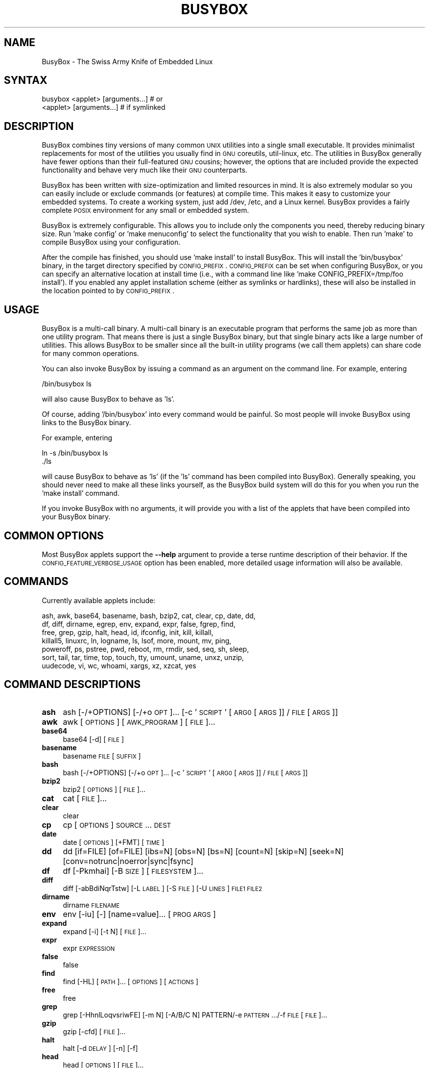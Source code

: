 .\" Automatically generated by Pod::Man 2.22 (Pod::Simple 3.13)
.\"
.\" Standard preamble:
.\" ========================================================================
.de Sp \" Vertical space (when we can't use .PP)
.if t .sp .5v
.if n .sp
..
.de Vb \" Begin verbatim text
.ft CW
.nf
.ne \\$1
..
.de Ve \" End verbatim text
.ft R
.fi
..
.\" Set up some character translations and predefined strings.  \*(-- will
.\" give an unbreakable dash, \*(PI will give pi, \*(L" will give a left
.\" double quote, and \*(R" will give a right double quote.  \*(C+ will
.\" give a nicer C++.  Capital omega is used to do unbreakable dashes and
.\" therefore won't be available.  \*(C` and \*(C' expand to `' in nroff,
.\" nothing in troff, for use with C<>.
.tr \(*W-
.ds C+ C\v'-.1v'\h'-1p'\s-2+\h'-1p'+\s0\v'.1v'\h'-1p'
.ie n \{\
.    ds -- \(*W-
.    ds PI pi
.    if (\n(.H=4u)&(1m=24u) .ds -- \(*W\h'-12u'\(*W\h'-12u'-\" diablo 10 pitch
.    if (\n(.H=4u)&(1m=20u) .ds -- \(*W\h'-12u'\(*W\h'-8u'-\"  diablo 12 pitch
.    ds L" ""
.    ds R" ""
.    ds C` ""
.    ds C' ""
'br\}
.el\{\
.    ds -- \|\(em\|
.    ds PI \(*p
.    ds L" ``
.    ds R" ''
'br\}
.\"
.\" Escape single quotes in literal strings from groff's Unicode transform.
.ie \n(.g .ds Aq \(aq
.el       .ds Aq '
.\"
.\" If the F register is turned on, we'll generate index entries on stderr for
.\" titles (.TH), headers (.SH), subsections (.SS), items (.Ip), and index
.\" entries marked with X<> in POD.  Of course, you'll have to process the
.\" output yourself in some meaningful fashion.
.ie \nF \{\
.    de IX
.    tm Index:\\$1\t\\n%\t"\\$2"
..
.    nr % 0
.    rr F
.\}
.el \{\
.    de IX
..
.\}
.\"
.\" Accent mark definitions (@(#)ms.acc 1.5 88/02/08 SMI; from UCB 4.2).
.\" Fear.  Run.  Save yourself.  No user-serviceable parts.
.    \" fudge factors for nroff and troff
.if n \{\
.    ds #H 0
.    ds #V .8m
.    ds #F .3m
.    ds #[ \f1
.    ds #] \fP
.\}
.if t \{\
.    ds #H ((1u-(\\\\n(.fu%2u))*.13m)
.    ds #V .6m
.    ds #F 0
.    ds #[ \&
.    ds #] \&
.\}
.    \" simple accents for nroff and troff
.if n \{\
.    ds ' \&
.    ds ` \&
.    ds ^ \&
.    ds , \&
.    ds ~ ~
.    ds /
.\}
.if t \{\
.    ds ' \\k:\h'-(\\n(.wu*8/10-\*(#H)'\'\h"|\\n:u"
.    ds ` \\k:\h'-(\\n(.wu*8/10-\*(#H)'\`\h'|\\n:u'
.    ds ^ \\k:\h'-(\\n(.wu*10/11-\*(#H)'^\h'|\\n:u'
.    ds , \\k:\h'-(\\n(.wu*8/10)',\h'|\\n:u'
.    ds ~ \\k:\h'-(\\n(.wu-\*(#H-.1m)'~\h'|\\n:u'
.    ds / \\k:\h'-(\\n(.wu*8/10-\*(#H)'\z\(sl\h'|\\n:u'
.\}
.    \" troff and (daisy-wheel) nroff accents
.ds : \\k:\h'-(\\n(.wu*8/10-\*(#H+.1m+\*(#F)'\v'-\*(#V'\z.\h'.2m+\*(#F'.\h'|\\n:u'\v'\*(#V'
.ds 8 \h'\*(#H'\(*b\h'-\*(#H'
.ds o \\k:\h'-(\\n(.wu+\w'\(de'u-\*(#H)/2u'\v'-.3n'\*(#[\z\(de\v'.3n'\h'|\\n:u'\*(#]
.ds d- \h'\*(#H'\(pd\h'-\w'~'u'\v'-.25m'\f2\(hy\fP\v'.25m'\h'-\*(#H'
.ds D- D\\k:\h'-\w'D'u'\v'-.11m'\z\(hy\v'.11m'\h'|\\n:u'
.ds th \*(#[\v'.3m'\s+1I\s-1\v'-.3m'\h'-(\w'I'u*2/3)'\s-1o\s+1\*(#]
.ds Th \*(#[\s+2I\s-2\h'-\w'I'u*3/5'\v'-.3m'o\v'.3m'\*(#]
.ds ae a\h'-(\w'a'u*4/10)'e
.ds Ae A\h'-(\w'A'u*4/10)'E
.    \" corrections for vroff
.if v .ds ~ \\k:\h'-(\\n(.wu*9/10-\*(#H)'\s-2\u~\d\s+2\h'|\\n:u'
.if v .ds ^ \\k:\h'-(\\n(.wu*10/11-\*(#H)'\v'-.4m'^\v'.4m'\h'|\\n:u'
.    \" for low resolution devices (crt and lpr)
.if \n(.H>23 .if \n(.V>19 \
\{\
.    ds : e
.    ds 8 ss
.    ds o a
.    ds d- d\h'-1'\(ga
.    ds D- D\h'-1'\(hy
.    ds th \o'bp'
.    ds Th \o'LP'
.    ds ae ae
.    ds Ae AE
.\}
.rm #[ #] #H #V #F C
.\" ========================================================================
.\"
.IX Title "BUSYBOX 1"
.TH BUSYBOX 1 "2015-05-14" "version 1.22.1" "busybox"
.\" For nroff, turn off justification.  Always turn off hyphenation; it makes
.\" way too many mistakes in technical documents.
.if n .ad l
.nh
.SH "NAME"
BusyBox \- The Swiss Army Knife of Embedded Linux
.SH "SYNTAX"
.IX Header "SYNTAX"
.Vb 1
\& busybox <applet> [arguments...]  # or
\&
\& <applet> [arguments...]          # if symlinked
.Ve
.SH "DESCRIPTION"
.IX Header "DESCRIPTION"
BusyBox combines tiny versions of many common \s-1UNIX\s0 utilities into a single
small executable. It provides minimalist replacements for most of the utilities
you usually find in \s-1GNU\s0 coreutils, util-linux, etc. The utilities in BusyBox
generally have fewer options than their full-featured \s-1GNU\s0 cousins; however, the
options that are included provide the expected functionality and behave very
much like their \s-1GNU\s0 counterparts.
.PP
BusyBox has been written with size-optimization and limited resources in mind.
It is also extremely modular so you can easily include or exclude commands (or
features) at compile time. This makes it easy to customize your embedded
systems. To create a working system, just add /dev, /etc, and a Linux kernel.
BusyBox provides a fairly complete \s-1POSIX\s0 environment for any small or embedded
system.
.PP
BusyBox is extremely configurable.  This allows you to include only the
components you need, thereby reducing binary size. Run 'make config' or 'make
menuconfig' to select the functionality that you wish to enable.  Then run
\&'make' to compile BusyBox using your configuration.
.PP
After the compile has finished, you should use 'make install' to install
BusyBox. This will install the 'bin/busybox' binary, in the target directory
specified by \s-1CONFIG_PREFIX\s0. \s-1CONFIG_PREFIX\s0 can be set when configuring BusyBox,
or you can specify an alternative location at install time (i.e., with a
command line like 'make CONFIG_PREFIX=/tmp/foo install'). If you enabled
any applet installation scheme (either as symlinks or hardlinks), these will
also be installed in the location pointed to by \s-1CONFIG_PREFIX\s0.
.SH "USAGE"
.IX Header "USAGE"
BusyBox is a multi-call binary.  A multi-call binary is an executable program
that performs the same job as more than one utility program.  That means there
is just a single BusyBox binary, but that single binary acts like a large
number of utilities.  This allows BusyBox to be smaller since all the built-in
utility programs (we call them applets) can share code for many common
operations.
.PP
You can also invoke BusyBox by issuing a command as an argument on the
command line.  For example, entering
.PP
.Vb 1
\&        /bin/busybox ls
.Ve
.PP
will also cause BusyBox to behave as 'ls'.
.PP
Of course, adding '/bin/busybox' into every command would be painful.  So most
people will invoke BusyBox using links to the BusyBox binary.
.PP
For example, entering
.PP
.Vb 2
\&        ln \-s /bin/busybox ls
\&        ./ls
.Ve
.PP
will cause BusyBox to behave as 'ls' (if the 'ls' command has been compiled
into BusyBox).  Generally speaking, you should never need to make all these
links yourself, as the BusyBox build system will do this for you when you run
the 'make install' command.
.PP
If you invoke BusyBox with no arguments, it will provide you with a list of the
applets that have been compiled into your BusyBox binary.
.SH "COMMON OPTIONS"
.IX Header "COMMON OPTIONS"
Most BusyBox applets support the \fB\-\-help\fR argument to provide a terse runtime
description of their behavior.  If the \s-1CONFIG_FEATURE_VERBOSE_USAGE\s0 option has
been enabled, more detailed usage information will also be available.
.SH "COMMANDS"
.IX Header "COMMANDS"
Currently available applets include:
.PP
.Vb 7
\&        ash, awk, base64, basename, bash, bzip2, cat, clear, cp, date, dd,
\&        df, diff, dirname, egrep, env, expand, expr, false, fgrep, find,
\&        free, grep, gzip, halt, head, id, ifconfig, init, kill, killall,
\&        killall5, linuxrc, ln, logname, ls, lsof, more, mount, mv, ping,
\&        poweroff, ps, pstree, pwd, reboot, rm, rmdir, sed, seq, sh, sleep,
\&        sort, tail, tar, time, top, touch, tty, umount, uname, unxz, unzip,
\&        uudecode, vi, wc, whoami, xargs, xz, xzcat, yes
.Ve
.SH "COMMAND DESCRIPTIONS"
.IX Header "COMMAND DESCRIPTIONS"
.IP "\fBash\fR" 4
.IX Item "ash"
ash [\-/+OPTIONS] [\-/+o \s-1OPT\s0]... [\-c '\s-1SCRIPT\s0' [\s-1ARG0\s0 [\s-1ARGS\s0]] / \s-1FILE\s0 [\s-1ARGS\s0]]
.IP "\fBawk\fR" 4
.IX Item "awk"
awk [\s-1OPTIONS\s0] [\s-1AWK_PROGRAM\s0] [\s-1FILE\s0]...
.IP "\fBbase64\fR" 4
.IX Item "base64"
base64 [\-d] [\s-1FILE\s0]
.IP "\fBbasename\fR" 4
.IX Item "basename"
basename \s-1FILE\s0 [\s-1SUFFIX\s0]
.IP "\fBbash\fR" 4
.IX Item "bash"
bash [\-/+OPTIONS] [\-/+o \s-1OPT\s0]... [\-c '\s-1SCRIPT\s0' [\s-1ARG0\s0 [\s-1ARGS\s0]] / \s-1FILE\s0 [\s-1ARGS\s0]]
.IP "\fBbzip2\fR" 4
.IX Item "bzip2"
bzip2 [\s-1OPTIONS\s0] [\s-1FILE\s0]...
.IP "\fBcat\fR" 4
.IX Item "cat"
cat [\s-1FILE\s0]...
.IP "\fBclear\fR" 4
.IX Item "clear"
clear
.IP "\fBcp\fR" 4
.IX Item "cp"
cp [\s-1OPTIONS\s0] \s-1SOURCE\s0... \s-1DEST\s0
.IP "\fBdate\fR" 4
.IX Item "date"
date [\s-1OPTIONS\s0] [+FMT] [\s-1TIME\s0]
.IP "\fBdd\fR" 4
.IX Item "dd"
dd [if=FILE] [of=FILE] [ibs=N] [obs=N] [bs=N] [count=N] [skip=N]
	[seek=N] [conv=notrunc|noerror|sync|fsync]
.IP "\fBdf\fR" 4
.IX Item "df"
df [\-Pkmhai] [\-B \s-1SIZE\s0] [\s-1FILESYSTEM\s0]...
.IP "\fBdiff\fR" 4
.IX Item "diff"
diff [\-abBdiNqrTstw] [\-L \s-1LABEL\s0] [\-S \s-1FILE\s0] [\-U \s-1LINES\s0] \s-1FILE1\s0 \s-1FILE2\s0
.IP "\fBdirname\fR" 4
.IX Item "dirname"
dirname \s-1FILENAME\s0
.IP "\fBenv\fR" 4
.IX Item "env"
env [\-iu] [\-] [name=value]... [\s-1PROG\s0 \s-1ARGS\s0]
.IP "\fBexpand\fR" 4
.IX Item "expand"
expand [\-i] [\-t N] [\s-1FILE\s0]...
.IP "\fBexpr\fR" 4
.IX Item "expr"
expr \s-1EXPRESSION\s0
.IP "\fBfalse\fR" 4
.IX Item "false"
false
.IP "\fBfind\fR" 4
.IX Item "find"
find [\-HL] [\s-1PATH\s0]... [\s-1OPTIONS\s0] [\s-1ACTIONS\s0]
.IP "\fBfree\fR" 4
.IX Item "free"
free
.IP "\fBgrep\fR" 4
.IX Item "grep"
grep [\-HhnlLoqvsriwFE] [\-m N] [\-A/B/C N] PATTERN/\-e \s-1PATTERN\s0.../\-f \s-1FILE\s0 [\s-1FILE\s0]...
.IP "\fBgzip\fR" 4
.IX Item "gzip"
gzip [\-cfd] [\s-1FILE\s0]...
.IP "\fBhalt\fR" 4
.IX Item "halt"
halt [\-d \s-1DELAY\s0] [\-n] [\-f]
.IP "\fBhead\fR" 4
.IX Item "head"
head [\s-1OPTIONS\s0] [\s-1FILE\s0]...
.IP "\fBid\fR" 4
.IX Item "id"
id [\s-1OPTIONS\s0] [\s-1USER\s0]
.IP "\fBifconfig\fR" 4
.IX Item "ifconfig"
ifconfig [\-a] interface [address]
.IP "\fBinit\fR" 4
.IX Item "init"
init
.IP "\fBkill\fR" 4
.IX Item "kill"
kill [\-l] [\-SIG] \s-1PID\s0...
.IP "\fBkillall\fR" 4
.IX Item "killall"
killall [\-l] [\-q] [\-SIG] \s-1PROCESS_NAME\s0...
.IP "\fBkillall5\fR" 4
.IX Item "killall5"
killall5 [\-l] [\-SIG] [\-o \s-1PID\s0]...
.IP "\fBln\fR" 4
.IX Item "ln"
ln [\s-1OPTIONS\s0] \s-1TARGET\s0... LINK|DIR
.IP "\fBlogname\fR" 4
.IX Item "logname"
logname
.IP "\fBls\fR" 4
.IX Item "ls"
ls [\-1AaCxdLHRFplinsehrSXvctu] [\-w \s-1WIDTH\s0] [\s-1FILE\s0]...
.IP "\fBlsof\fR" 4
.IX Item "lsof"
lsof
.IP "\fBmore\fR" 4
.IX Item "more"
more [\s-1FILE\s0]...
.IP "\fBmount\fR" 4
.IX Item "mount"
mount [\s-1OPTIONS\s0] [\-o \s-1OPTS\s0] \s-1DEVICE\s0 \s-1NODE\s0
.IP "\fBmv\fR" 4
.IX Item "mv"
mv [\-fin] \s-1SOURCE\s0 \s-1DEST\s0
or: mv [\-fin] \s-1SOURCE\s0... \s-1DIRECTORY\s0
.IP "\fBping\fR" 4
.IX Item "ping"
ping [\s-1OPTIONS\s0] \s-1HOST\s0
.IP "\fBpoweroff\fR" 4
.IX Item "poweroff"
poweroff [\-d \s-1DELAY\s0] [\-n] [\-f]
.IP "\fBps\fR" 4
.IX Item "ps"
ps
.IP "\fBpstree\fR" 4
.IX Item "pstree"
pstree [\-p] [PID|USER]
.IP "\fBpwd\fR" 4
.IX Item "pwd"
pwd
.IP "\fBreboot\fR" 4
.IX Item "reboot"
reboot [\-d \s-1DELAY\s0] [\-n] [\-f]
.IP "\fBrm\fR" 4
.IX Item "rm"
rm [\-irf] \s-1FILE\s0...
.IP "\fBrmdir\fR" 4
.IX Item "rmdir"
rmdir [\s-1OPTIONS\s0] \s-1DIRECTORY\s0...
.IP "\fBsed\fR" 4
.IX Item "sed"
sed [\-inrE] [\-f \s-1FILE\s0]... [\-e \s-1CMD\s0]... [\s-1FILE\s0]...
or: sed [\-inrE] \s-1CMD\s0 [\s-1FILE\s0]...
.IP "\fBseq\fR" 4
.IX Item "seq"
seq [\-w] [\-s \s-1SEP\s0] [\s-1FIRST\s0 [\s-1INC\s0]] \s-1LAST\s0
.IP "\fBsh\fR" 4
.IX Item "sh"
sh [\-/+OPTIONS] [\-/+o \s-1OPT\s0]... [\-c '\s-1SCRIPT\s0' [\s-1ARG0\s0 [\s-1ARGS\s0]] / \s-1FILE\s0 [\s-1ARGS\s0]]
.IP "\fBsleep\fR" 4
.IX Item "sleep"
sleep [N]...
.IP "\fBsort\fR" 4
.IX Item "sort"
sort [\-nrugMcszbdfimSTokt] [\-o \s-1FILE\s0] [\-k start[.offset][opts][,end[.offset][opts]] [\-t \s-1CHAR\s0] [\s-1FILE\s0]...
.IP "\fBtail\fR" 4
.IX Item "tail"
tail [\s-1OPTIONS\s0] [\s-1FILE\s0]...
.IP "\fBtar\fR" 4
.IX Item "tar"
tar \-[cxtzJjhmvO] [\-X \s-1FILE\s0] [\-T \s-1FILE\s0] [\-f \s-1TARFILE\s0] [\-C \s-1DIR\s0] [\s-1FILE\s0]...
.IP "\fBtime\fR" 4
.IX Item "time"
time [\-v] \s-1PROG\s0 \s-1ARGS\s0
.IP "\fBtop\fR" 4
.IX Item "top"
top [\-b] [\-nCOUNT] [\-dSECONDS] [\-m]
.IP "\fBtouch\fR" 4
.IX Item "touch"
touch [\-c] [\-d \s-1DATE\s0] [\-t \s-1DATE\s0] [\-r \s-1FILE\s0] \s-1FILE\s0...
.IP "\fBtty\fR" 4
.IX Item "tty"
tty
.IP "\fBumount\fR" 4
.IX Item "umount"
umount [\s-1OPTIONS\s0] FILESYSTEM|DIRECTORY
.IP "\fBuname\fR" 4
.IX Item "uname"
uname [\-amnrspv]
.IP "\fBunxz\fR" 4
.IX Item "unxz"
unxz [\-cf] [\s-1FILE\s0]...
.IP "\fBunzip\fR" 4
.IX Item "unzip"
unzip [\-lnopq] FILE[.zip] [\s-1FILE\s0]... [\-x \s-1FILE\s0...] [\-d \s-1DIR\s0]
.IP "\fBuudecode\fR" 4
.IX Item "uudecode"
uudecode [\-o \s-1OUTFILE\s0] [\s-1INFILE\s0]
.IP "\fBvi\fR" 4
.IX Item "vi"
vi [\s-1OPTIONS\s0] [\s-1FILE\s0]...
.IP "\fBwc\fR" 4
.IX Item "wc"
wc [\-clwL] [\s-1FILE\s0]...
.IP "\fBwhoami\fR" 4
.IX Item "whoami"
whoami
.IP "\fBxargs\fR" 4
.IX Item "xargs"
xargs [\s-1OPTIONS\s0] [\s-1PROG\s0 \s-1ARGS\s0]
.IP "\fBxz\fR" 4
.IX Item "xz"
xz \-d [\-cf] [\s-1FILE\s0]...
.IP "\fBxzcat\fR" 4
.IX Item "xzcat"
xzcat [\s-1FILE\s0]...
.IP "\fByes\fR" 4
.IX Item "yes"
yes [\s-1STRING\s0]
.SH "LIBC NSS"
.IX Header "LIBC NSS"
\&\s-1GNU\s0 Libc (glibc) uses the Name Service Switch (\s-1NSS\s0) to configure the behavior
of the C library for the local environment, and to configure how it reads
system data, such as passwords and group information.  This is implemented
using an /etc/nsswitch.conf configuration file, and using one or more of the
/lib/libnss_* libraries.  BusyBox tries to avoid using any libc calls that make
use of \s-1NSS\s0.  Some applets however, such as login and su, will use libc functions
that require \s-1NSS\s0.
.PP
If you enable \s-1CONFIG_USE_BB_PWD_GRP\s0, BusyBox will use internal functions to
directly access the /etc/passwd, /etc/group, and /etc/shadow files without
using \s-1NSS\s0.  This may allow you to run your system without the need for
installing any of the \s-1NSS\s0 configuration files and libraries.
.PP
When used with glibc, the BusyBox 'networking' applets will similarly require
that you install at least some of the glibc \s-1NSS\s0 stuff (in particular,
/etc/nsswitch.conf, /lib/libnss_dns*, /lib/libnss_files*, and /lib/libresolv*).
.PP
Shameless Plug: As an alternative, one could use a C library such as uClibc.  In
addition to making your system significantly smaller, uClibc does not require the
use of any \s-1NSS\s0 support files or libraries.
.SH "MAINTAINER"
.IX Header "MAINTAINER"
Denis Vlasenko <vda.linux@googlemail.com>
.SH "AUTHORS"
.IX Header "AUTHORS"
The following people have contributed code to BusyBox whether they know it or
not.  If you have written code included in BusyBox, you should probably be
listed here so you can obtain your bit of eternal glory.  If you should be
listed here, or the description of what you have done needs more detail, or is
incorrect, please send in an update.
.PP
Emanuele Aina <emanuele.aina@tiscali.it>
    run-parts
.PP
Erik Andersen <andersen@codepoet.org>
.PP
.Vb 4
\&    Tons of new stuff, major rewrite of most of the
\&    core apps, tons of new apps as noted in header files.
\&    Lots of tedious effort writing these boring docs that
\&    nobody is going to actually read.
.Ve
.PP
Laurence Anderson <l.d.anderson@warwick.ac.uk>
.PP
.Vb 1
\&    rpm2cpio, unzip, get_header_cpio, read_gz interface, rpm
.Ve
.PP
Jeff Angielski <jeff@theptrgroup.com>
.PP
.Vb 1
\&    ftpput, ftpget
.Ve
.PP
Edward Betts <edward@debian.org>
.PP
.Vb 1
\&    expr, hostid, logname, whoami
.Ve
.PP
John Beppu <beppu@codepoet.org>
.PP
.Vb 1
\&    du, nslookup, sort
.Ve
.PP
Brian Candler <B.Candler@pobox.com>
.PP
.Vb 1
\&    tiny\-ls(ls)
.Ve
.PP
Randolph Chung <tausq@debian.org>
.PP
.Vb 1
\&    fbset, ping, hostname
.Ve
.PP
Dave Cinege <dcinege@psychosis.com>
.PP
.Vb 2
\&    more(v2), makedevs, dutmp, modularization, auto links file,
\&    various fixes, Linux Router Project maintenance
.Ve
.PP
Jordan Crouse <jordan@cosmicpenguin.net>
.PP
.Vb 1
\&    ipcalc
.Ve
.PP
Magnus Damm <damm@opensource.se>
.PP
.Vb 1
\&    tftp client insmod powerpc support
.Ve
.PP
Larry Doolittle <ldoolitt@recycle.lbl.gov>
.PP
.Vb 1
\&    pristine source directory compilation, lots of patches and fixes.
.Ve
.PP
Glenn Engel <glenne@engel.org>
.PP
.Vb 1
\&    httpd
.Ve
.PP
Gennady Feldman <gfeldman@gena01.com>
.PP
.Vb 2
\&    Sysklogd (single threaded syslogd, IPC Circular buffer support,
\&    logread), various fixes.
.Ve
.PP
Karl M. Hegbloom <karlheg@debian.org>
.PP
.Vb 1
\&    cp_mv.c, the test suite, various fixes to utility.c, &c.
.Ve
.PP
Daniel Jacobowitz <dan@debian.org>
.PP
.Vb 1
\&    mktemp.c
.Ve
.PP
Matt Kraai <kraai@alumni.cmu.edu>
.PP
.Vb 1
\&    documentation, bugfixes, test suite
.Ve
.PP
Stephan Linz <linz@li\-pro.net>
.PP
.Vb 1
\&    ipcalc, Red Hat equivalence
.Ve
.PP
John Lombardo <john@deltanet.com>
.PP
.Vb 1
\&    tr
.Ve
.PP
Glenn McGrath <bug1@iinet.net.au>
.PP
.Vb 3
\&    Common unarchiving code and unarchiving applets, ifupdown, ftpgetput,
\&    nameif, sed, patch, fold, install, uudecode.
\&    Various bugfixes, review and apply numerous patches.
.Ve
.PP
Manuel Novoa \s-1III\s0 <mjn3@codepoet.org>
.PP
.Vb 3
\&    cat, head, mkfifo, mknod, rmdir, sleep, tee, tty, uniq, usleep, wc, yes,
\&    mesg, vconfig, make_directory, parse_mode, dirname, mode_string,
\&    get_last_path_component, simplify_path, and a number trivial libbb routines
\&
\&    also bug fixes, partial rewrites, and size optimizations in
\&    ash, basename, cal, cmp, cp, df, du, echo, env, ln, logname, md5sum, mkdir,
\&    mv, realpath, rm, sort, tail, touch, uname, watch, arith, human_readable,
\&    interface, dutmp, ifconfig, route
.Ve
.PP
Vladimir Oleynik <dzo@simtreas.ru>
.PP
.Vb 4
\&    cmdedit; xargs(current), httpd(current);
\&    ports: ash, crond, fdisk, inetd, stty, traceroute, top;
\&    locale, various fixes
\&    and irreconcilable critic of everything not perfect.
.Ve
.PP
Bruce Perens <bruce@pixar.com>
.PP
.Vb 2
\&    Original author of BusyBox in 1995, 1996. Some of his code can
\&    still be found hiding here and there...
.Ve
.PP
Tim Riker <Tim@Rikers.org>
.PP
.Vb 1
\&    bug fixes, member of fan club
.Ve
.PP
Kent Robotti <robotti@metconnect.com>
.PP
.Vb 1
\&    reset, tons and tons of bug reports and patches.
.Ve
.PP
Chip Rosenthal <chip@unicom.com>, <crosenth@covad.com>
.PP
.Vb 1
\&    wget \- Contributed by permission of Covad Communications
.Ve
.PP
Pavel Roskin <proski@gnu.org>
.PP
.Vb 1
\&    Lots of bugs fixes and patches.
.Ve
.PP
Gyepi Sam <gyepi@praxis\-sw.com>
.PP
.Vb 1
\&    Remote logging feature for syslogd
.Ve
.PP
Linus Torvalds <torvalds@transmeta.com>
.PP
.Vb 1
\&    mkswap, fsck.minix, mkfs.minix
.Ve
.PP
Mark Whitley <markw@codepoet.org>
.PP
.Vb 2
\&    grep, sed, cut, xargs(previous),
\&    style\-guide, new\-applet\-HOWTO, bug fixes, etc.
.Ve
.PP
Charles P. Wright <cpwright@villagenet.com>
.PP
.Vb 1
\&    gzip, mini\-netcat(nc)
.Ve
.PP
Enrique Zanardi <ezanardi@ull.es>
.PP
.Vb 1
\&    tarcat (since removed), loadkmap, various fixes, Debian maintenance
.Ve
.PP
Tito Ragusa <farmatito@tiscali.it>
.PP
.Vb 1
\&    devfsd and size optimizations in strings, openvt and deallocvt.
.Ve
.PP
Paul Fox <pgf@foxharp.boston.ma.us>
.PP
.Vb 1
\&    vi editing mode for ash, various other patches/fixes
.Ve
.PP
Roberto A. Foglietta <me@roberto.foglietta.name>
.PP
.Vb 1
\&    port: dnsd
.Ve
.PP
Bernhard Reutner-Fischer <rep.dot.nop@gmail.com>
.PP
.Vb 1
\&    misc
.Ve
.PP
Mike Frysinger <vapier@gentoo.org>
.PP
.Vb 1
\&    initial e2fsprogs, printenv, setarch, sum, misc
.Ve
.PP
Jie Zhang <jie.zhang@analog.com>
.PP
.Vb 1
\&    fixed two bugs in msh and hush (exitcode of killed processes)
.Ve
